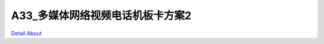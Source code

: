 A33_多媒体网络视频电话机板卡方案2 
===============================

.. image:: ./A33_HISENSE_TECH_V40_正面1.jpg

.. image:: ./A33_HISENSE_TECH_V40_正面2.JPG

.. image:: ./A33_HISENSE_TECH_V40_正面3.JPG

.. image:: ./A33_HISENSE_TECH_V40_背面.JPG

`Detail About <https://allwinwaydocs.readthedocs.io/zh-cn/latest/about.html#about>`_